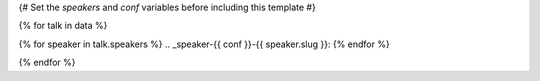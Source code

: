 {# Set the `speakers` and `conf` variables before including this template #}

{% for talk in data %}

{% for speaker in talk.speakers %}
.. _speaker-{{ conf }}-{{ speaker.slug }}:
{% endfor %}

.. Comment to break up reference issues

.. raw:: html

    {% for speaker in talk.speakers %}
    <a name="speaker-{{ speaker.slug }}"></a>
    {% endfor %}
    <div class="row row-speaker">
      <div class="col-md-2 col-md-offset-1 col-sm-2 col-sm-offset-1">
        {% for speaker in talk.speakers %}
        <img class="speaker-image" src="/_static/img/speakers/{{ speaker.img_file }}" />
        {% endfor %}
      </div>
      <div class="col-md-8 col-sm-8">
        <h3>
          {% for speaker in talk.speakers %}
          {{ speaker.name|indent(10) }}
          <span class="speaker-details">
          {% if speaker.twitter %}
          <a href="https://twitter.com/{{ speaker.twitter }}">@{{ speaker.twitter }}</a>
          {% endif %}
          </span>
          {% endfor %}
        </h3>
        <h4>{{ talk.title }}</h4>
        {{ talk.abstract|indent(10) }}
        {% if talk.youtubeId %}<a href="https://www.youtube.com/watch?v={{ talk.youtubeId }}">Watch "{{ talk.title }}" on YouTube.</a>{% endif %}
      </div>
    </div>

{% endfor %}
